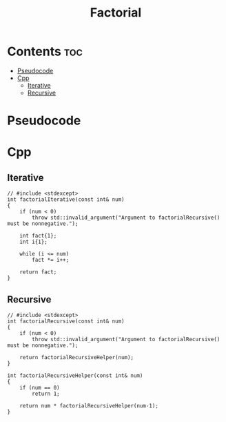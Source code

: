 #+title: Factorial

* Contents :toc:
- [[#pseudocode][Pseudocode]]
- [[#cpp][Cpp]]
  - [[#iterative][Iterative]]
  - [[#recursive][Recursive]]

* Pseudocode
* Cpp
** Iterative

#+name: factorial-iterative-cpp
#+begin_src C++ :main no
// #include <stdexcept>
int factorialIterative(const int& num)
{
    if (num < 0)
        throw std::invalid_argument("Argument to factorialRecursive() must be nonnegative.");

    int fact{1};
    int i{1};

    while (i <= num)
        fact *= i++;

    return fact;
}
#+end_src

** Recursive

#+name: factorial-recurvise-cpp
#+begin_src C++ :main no
// #include <stdexcept>
int factorialRecursive(const int& num)
{
    if (num < 0)
        throw std::invalid_argument("Argument to factorialRecursive() must be nonnegative.");

    return factorialRecursiveHelper(num);
}
#+end_src

#+name: factorial-recurvise-helper-cpp
#+begin_src C++ :main no
int factorialRecursiveHelper(const int& num)
{
    if (num == 0)
        return 1;

    return num * factorialRecursiveHelper(num-1);
}
#+end_src
